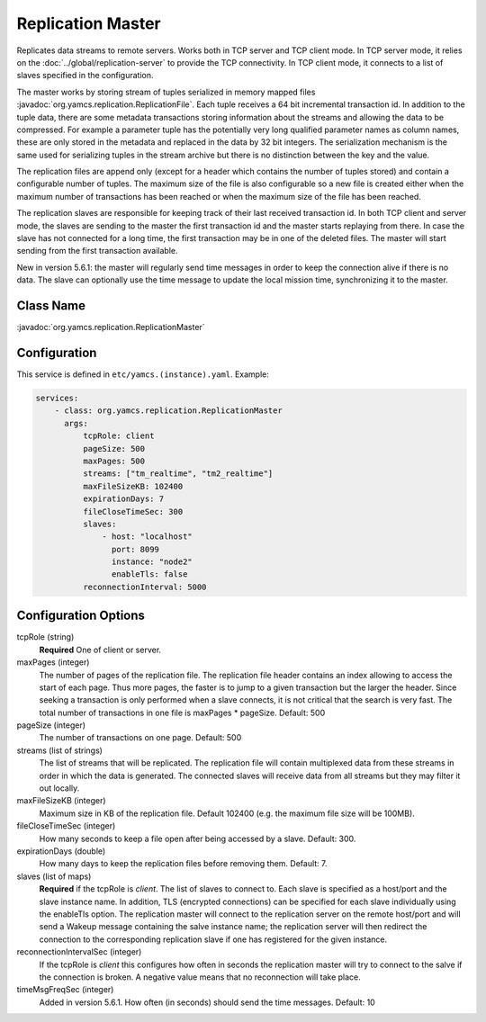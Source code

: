 Replication Master
==================


Replicates data streams to remote servers. Works both in TCP server and TCP client mode. In TCP server mode, it relies on the :doc:`../global/replication-server` to provide the TCP connectivity. 
In TCP client mode, it connects to a list of slaves specified in the configuration.

The master works by storing stream of tuples serialized in memory mapped files :javadoc:`org.yamcs.replication.ReplicationFile`. Each tuple receives a 64 bit incremental transaction id. In addition to the tuple data, there are some metadata transactions storing information about the streams and allowing the data to be compressed. For example a parameter tuple has the potentially very long qualified parameter names as column names, these are only stored in the metadata and replaced in the data by 32 bit integers. The serialization mechanism is the same used for serializing tuples in the stream archive but there is no distinction between the key and the value.

The replication files are append only (except for a header which contains the number of tuples stored) and contain a configurable number of tuples. The maximum size of the file is also configurable so a new file is created either when the maximum number of transactions has been reached or when the maximum size of the file has been reached.

The replication slaves are responsible for keeping track of their last received transaction id. In both TCP client and server mode, the slaves are sending to the master the first transaction id and the master starts replaying from there. In case the slave has not connected for a long time, the first transaction may be in one of the deleted files. The master will start sending from the first transaction available.

New in version 5.6.1: the master will regularly send time messages in order to keep the connection alive if there is no data. The slave can optionally use the time message to update the local mission time, synchronizing it to the master.


Class Name
----------

:javadoc:`org.yamcs.replication.ReplicationMaster`


Configuration
-------------

This service is defined in ``etc/yamcs.(instance).yaml``. Example:

.. code-block:: yaml

  services:
      - class: org.yamcs.replication.ReplicationMaster
        args:
            tcpRole: client
            pageSize: 500
            maxPages: 500
            streams: ["tm_realtime", "tm2_realtime"]
            maxFileSizeKB: 102400
            expirationDays: 7
            fileCloseTimeSec: 300
            slaves:
                - host: "localhost"
                  port: 8099
                  instance: "node2"
                  enableTls: false
            reconnectionInterval: 5000

Configuration Options
---------------------

tcpRole  (string)
    **Required** One of client or server.

maxPages (integer)
    The number of pages of the replication file. The replication file header contains an index allowing to access the start of each page. Thus more pages, the faster is to jump to a given transaction but the larger the header. Since seeking a transaction is only performed when a slave connects, it is not critical that the search is very fast. The total number of transactions in one file is maxPages * pageSize. Default: 500

pageSize (integer)
    The number of transactions on one page. Default: 500
 
streams (list of strings)
    The list of streams that will be replicated. The replication file will contain multiplexed data from these streams in order in which the data is generated. The connected slaves will receive data from all streams but they may filter it out locally.
    
maxFileSizeKB (integer)
    Maximum size in KB of the replication file. Default 102400 (e.g. the maximum file size will be 100MB).
 
fileCloseTimeSec (integer)
    How many seconds to keep a file open after being accessed by a slave. Default: 300.

expirationDays (double)
    How many days to keep the replication files before removing them. Default: 7.

slaves (list of maps)
    **Required** if the tcpRole is `client`. The list of slaves to connect to. Each slave is specified as a host/port and the slave instance name. In addition, TLS (encrypted connections) can be specified for each slave individually using the enableTls option. 
    The replication master will connect to the replication server on the remote host/port and will send a Wakeup message containing the salve instance name; the replication server will then redirect the connection to the corresponding replication slave if one has registered for the given instance.

reconnectionIntervalSec (integer)
    If the tcpRole is `client` this configures how often in seconds the replication master will try to connect to the salve if the connection is broken. A negative value means that no reconnection will take place.

timeMsgFreqSec (integer)
    Added in version 5.6.1. How often (in seconds) should send the time messages. Default: 10
